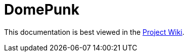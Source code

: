 # DomePunk

This documentation is best viewed in the https://github.com/NinjasCL/domepunk/wiki[Project Wiki].
